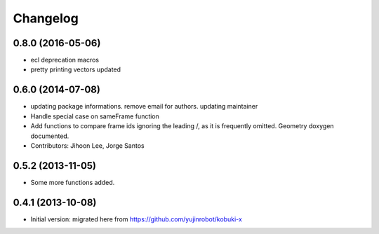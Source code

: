 =========
Changelog
=========

0.8.0 (2016-05-06)
------------------
* ecl deprecation macros
* pretty printing vectors updated

0.6.0 (2014-07-08)
------------------
* updating package informations. remove email for authors. updating maintainer
* Handle special case on sameFrame function
* Add functions to compare frame ids ignoring the leading /, as it is
  frequently omitted.
  Geometry doxygen documented.
* Contributors: Jihoon Lee, Jorge Santos

0.5.2 (2013-11-05)
------------------
* Some more functions added.

0.4.1 (2013-10-08)
------------------
* Initial version: migrated here from https://github.com/yujinrobot/kobuki-x

